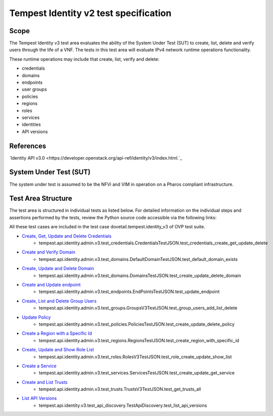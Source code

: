 .. This work is licensed under a Creative Commons Attribution 4.0 International License.
.. http://creativecommons.org/licenses/by/4.0
.. (c) Ericsson AB

===========================================
Tempest Identity v2 test specification
===========================================


Scope
=====

The Tempest Identity v3 test area evaluates the ability of the System Under Test
(SUT) to create, list, delete and verify users through the life of a VNF.
The tests in this test area will evaluate IPv4 network runtime operations
functionality.

These runtime operations may include that create, list, verify and delete:

- credentials
- domains
- endpoints
- user groups
- policies
- regions
- roles
- services
- identities
- API versions

References
==========

`Identity API v3.0 <https://developer.openstack.org/api-ref/identity/v3/index.html.`_

System Under Test (SUT)
=======================

The system under test is assumed to be the NFVi and VIM in operation on a
Pharos compliant infrastructure.

Test Area Structure
===================

The test area is structured in individual tests as listed below.
For detailed information on the individual steps and assertions performed
by the tests, review the Python source code accessible via the following links:

All these test cases are included in the test case dovetail.tempest.identity_v3 of
OVP test suite.

- `Create, Get, Update and Delete Credentials <https://github.com/openstack/tempest/blob/12.2.0/tempest/api/identity/admin/v3/test_credentials.py#L21>`_
    - tempest.api.identity.admin.v3.test_credentials.CredentialsTestJSON.test_credentials_create_get_update_delete

- `Create and Verify  Domain <https://github.com/openstack/tempest/blob/12.2.0/tempest/api/identity/admin/v3/test_domains.py#L159>`_
    - tempest.api.identity.admin.v3.test_domains.DefaultDomainTestJSON.test_default_domain_exists

- `Create, Update and Delete Domain <https://github.com/openstack/tempest/blob/12.2.0/tempest/api/identity/admin/v3/test_domains.py>`_
    - tempest.api.identity.admin.v3.test_domains.DomainsTestJSON.test_create_update_delete_domain

- `Create and Update endpoint <https://github.com/openstack/tempest/blob/12.2.0/tempest/api/identity/admin/v3/test_endpoints.py>`_
    - tempest.api.identity.admin.v3.test_endpoints.EndPointsTestJSON.test_update_endpoint

- `Create, List and Delete Group Users <https://github.com/openstack/tempest/blob/12.2.0/tempest/api/identity/admin/v3/test_groups.py>`_
    - tempest.api.identity.admin.v3.test_groups.GroupsV3TestJSON.test_group_users_add_list_delete

- `Update Policy <https://github.com/openstack/tempest/blob/12.2.0/tempest/api/identity/admin/v3/test_policies.py>`_
    - tempest.api.identity.admin.v3.test_policies.PoliciesTestJSON.test_create_update_delete_policy

- `Create a Region with a Specific Id <https://github.com/openstack/tempest/blob/12.2.0/tempest/api/identity/admin/v3/test_regions.py>`_
    - tempest.api.identity.admin.v3.test_regions.RegionsTestJSON.test_create_region_with_specific_id

- `Create, Update and Show Role List <https://github.com/openstack/tempest/blob/12.2.0/tempest/api/identity/admin/v3/test_roles.py>`_
    - tempest.api.identity.admin.v3.test_roles.RolesV3TestJSON.test_role_create_update_show_list

- `Create a Service <https://github.com/openstack/tempest/blob/12.2.0/tempest/api/identity/admin/v3/test_services.py>`_
    - tempest.api.identity.admin.v3.test_services.ServicesTestJSON.test_create_update_get_service

- `Create and List Trusts <https://github.com/openstack/tempest/blob/12.2.0/tempest/api/identity/admin/v3/test_trusts.py#L193>`_
    - tempest.api.identity.admin.v3.test_trusts.TrustsV3TestJSON.test_get_trusts_all

- `List API Versions <https://github.com/openstack/tempest/blob/18.0.0/tempest/api/identity/v3/test_api_discovery.py>`_
    - tempest.api.identity.v3.test_api_discovery.TestApiDiscovery.test_list_api_versions